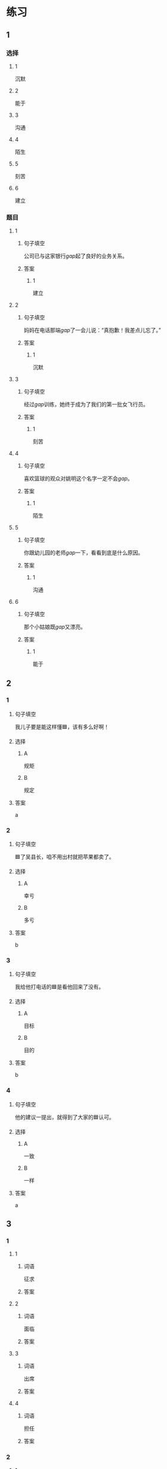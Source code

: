 * 练习

** 1
:PROPERTIES:
:ID: 08c59af9-3227-4a92-9643-a0e3b62c2d84
:END:
*** 选择
**** 1
沉默
**** 2
能于
**** 3
沟通
**** 4
陌生
**** 5
刻苦
**** 6
建立
*** 题目
**** 1
***** 句子填空
公司已与这家银行[[gap]]起了良好的业务关系。
***** 答案
****** 1
建立
**** 2
***** 句子填空
妈妈在电话那端[[gap]]了一会儿说：“真抱歉！我差点儿忘了。”
***** 答案
****** 1
沉默
**** 3
***** 句子填空
经过[[gap]]训练，她终于成为了我们的第一批女飞行员。
***** 答案
****** 1
刻苦
**** 4
***** 句子填空
喜欢篮球的观众对姚明这个名字一定不会[[gap]]。
***** 答案
****** 1
陌生
**** 5
***** 句子填空
你跟幼儿园的老师[[gap]]一下，看看到底是什么原因。
***** 答案
****** 1
沟通
**** 6
***** 句子填空
那个小姑娘既[[gap]]又漂亮。
***** 答案
****** 1
能于
** 2

*** 1
:PROPERTIES:
:ID: 0a193a0d-bae5-4e0e-b45a-7236fdeedff8
:END:

**** 句子填空

我儿子要是能这样懂🟦，该有多么好啊！

**** 选择

***** A

规矩

***** B

规定

**** 答案

a

*** 2
:PROPERTIES:
:ID: fcc52cb9-9cac-4a63-a769-c801e8069533
:END:

**** 句子填空

🟦了吴县长，咱不用出村就把苹果都卖了。

**** 选择

***** A

幸亏

***** B

多亏

**** 答案

b

*** 3
:PROPERTIES:
:ID: caf4a4c6-c403-4e08-8833-2d9668877b03
:END:

**** 句子填空

我给他打电话的🟦是看他回来了没有。

**** 选择

***** A

目标

***** B

目的

**** 答案

b

*** 4
:PROPERTIES:
:ID: 9842ebb1-cef3-475e-a5e6-44b45728fa93
:END:

**** 句子填空

他的建议一提出，就得到了大家的🟦认可。

**** 选择

***** A

一致

***** B

一样

**** 答案

a

** 3
:PROPERTIES:
:NOTETYPE: ed35c1fb-b432-43d3-a739-afb09745f93f
:END:

*** 1

**** 1

***** 词语

征求

***** 答案



**** 2

***** 词语

面临

***** 答案



**** 3

***** 词语

出席

***** 答案



**** 4

***** 词语

担任

***** 答案



*** 2

**** 1

***** 词语

一致的

***** 答案



**** 2

***** 词语

精彩的

***** 答案



**** 3

***** 词语

陌生的

***** 答案



**** 4

***** 词语

能干的

***** 答案




* 扩展

** 词语

*** 1

**** 话题

教学1

**** 词语

教材
课程
实习
学历
本科
系
讲座

*** 2

**** 话题

学术

**** 词语

学术
学问
理论
资料
修改
发表

** 题

*** 1

**** 句子

请你帮我看看这篇作文有什么毛病 ，给我提提🟨意见。

**** 答案



*** 2

**** 句子

李教授是知名的历史学家，在🟨研究方面取得了丰富的成果。

**** 答案



*** 3

**** 句子

这是国内首部针对HSK考试编写的汉语🟨，分为6级，共9册。

**** 答案



*** 4

**** 句子

现在，我在一家出版社🟨，要是表现好的话，应该能留下工作。

**** 答案


* 注释
** （三）词语辨析
*** 单独——独自
**** 做一做
***** 1
****** 句子
这所大学为女生提供了[[gap]]的考试，引起了激烈争论。
****** 答案
******* 1
******** 单独
1
******** 独自
0
***** 2
****** 句子
他[[gap]]一人在体育馆里进行训练。
****** 答案
******* 1
******** 单独
0
******** 独自
1
***** 3
****** 句子
教练为他[[gap]]安排了训练。
****** 答案
******* 1
******** 单独
1
******** 独自
0
***** 4
****** 句子
我喜欢早起，[[gap]]去公园散步，顺便考虑一下一天的工作。
****** 答案
******* 1
******** 单独
0
******** 独自
1
